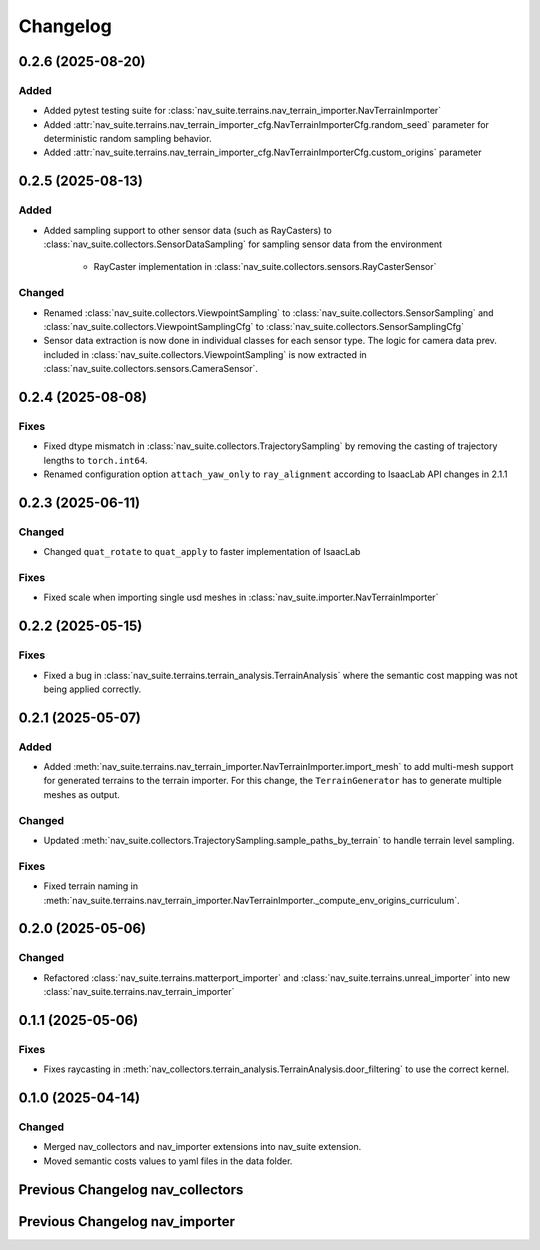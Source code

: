 Changelog
---------

0.2.6 (2025-08-20)
~~~~~~~~~~~~~~~~~~

Added
^^^^^^^

- Added pytest testing suite for :class:`nav_suite.terrains.nav_terrain_importer.NavTerrainImporter`
- Added :attr:`nav_suite.terrains.nav_terrain_importer_cfg.NavTerrainImporterCfg.random_seed` parameter for deterministic random sampling behavior.
- Added :attr:`nav_suite.terrains.nav_terrain_importer_cfg.NavTerrainImporterCfg.custom_origins` parameter


0.2.5 (2025-08-13)
~~~~~~~~~~~~~~~~~~

Added
^^^^^

- Added sampling support to other sensor data (such as RayCasters) to :class:`nav_suite.collectors.SensorDataSampling`
  for sampling sensor data from the environment
    - RayCaster implementation in :class:`nav_suite.collectors.sensors.RayCasterSensor`

Changed
^^^^^^^

- Renamed :class:`nav_suite.collectors.ViewpointSampling` to :class:`nav_suite.collectors.SensorSampling` and
  :class:`nav_suite.collectors.ViewpointSamplingCfg` to :class:`nav_suite.collectors.SensorSamplingCfg`
- Sensor data extraction is now done in individual classes for each sensor type. The logic for camera data prev.
  included in :class:`nav_suite.collectors.ViewpointSampling` is now extracted in
  :class:`nav_suite.collectors.sensors.CameraSensor`.


0.2.4 (2025-08-08)
~~~~~~~~~~~~~~~~~~

Fixes
^^^^^

- Fixed dtype mismatch in :class:`nav_suite.collectors.TrajectorySampling` by removing the casting of trajectory lengths to ``torch.int64``.
- Renamed configuration option ``attach_yaw_only`` to  ``ray_alignment`` according to IsaacLab API changes in 2.1.1


0.2.3 (2025-06-11)
~~~~~~~~~~~~~~~~~~

Changed
^^^^^^^

- Changed ``quat_rotate`` to ``quat_apply`` to faster implementation of IsaacLab

Fixes
^^^^^

- Fixed scale when importing single usd meshes in :class:`nav_suite.importer.NavTerrainImporter`


0.2.2 (2025-05-15)
~~~~~~~~~~~~~~~~~~

Fixes
^^^^^

- Fixed a bug in :class:`nav_suite.terrains.terrain_analysis.TerrainAnalysis` where the semantic cost mapping was not
  being applied correctly.


0.2.1 (2025-05-07)
~~~~~~~~~~~~~~~~~~

Added
^^^^^

- Added :meth:`nav_suite.terrains.nav_terrain_importer.NavTerrainImporter.import_mesh` to add multi-mesh support for
  generated terrains to the terrain importer. For this change, the ``TerrainGenerator`` has to generate multiple meshes as
  output.

Changed
^^^^^^^

- Updated :meth:`nav_suite.collectors.TrajectorySampling.sample_paths_by_terrain`  to handle terrain level sampling.

Fixes
^^^^^^

- Fixed terrain naming in :meth:`nav_suite.terrains.nav_terrain_importer.NavTerrainImporter._compute_env_origins_curriculum`.


0.2.0 (2025-05-06)
~~~~~~~~~~~~~~~~~~

Changed
^^^^^^^

- Refactored :class:`nav_suite.terrains.matterport_importer` and :class:`nav_suite.terrains.unreal_importer` into
  new :class:`nav_suite.terrains.nav_terrain_importer`


0.1.1 (2025-05-06)
~~~~~~~~~~~~~~~~~~

Fixes
^^^^^^^

- Fixes raycasting in :meth:`nav_collectors.terrain_analysis.TerrainAnalysis.door_filtering` to use the correct kernel.


0.1.0 (2025-04-14)
~~~~~~~~~~~~~~~~~~

Changed
^^^^^^^

- Merged nav_collectors and nav_importer extensions into nav_suite extension.
- Moved semantic costs values to yaml files in the data folder.


Previous Changelog nav_collectors
~~~~~~~~~~~~~~~~~~~~~~~~~~~~~~~~~

.. toggle::

  0.3.3 (2025-04-28)
  ~~~~~~~~~~~~~~~~~~

  Added
  ^^^^^

  - Added :class:`nav_collectors.terrain_analysis.TerrainAnalysisSingleton` for singleton pattern support while the
    :class:`nav_collectors.terrain_analysis.TerrainAnalysis` is changed to be a new instance every time.
  - Added multi-mesh raycasting support to :class:`nav_collectors.terrain_analysis.TerrainAnalysis`.

  Changed
  ^^^^^^^

  - Updated :class:`nav_collectors.collectors.TrajectorySampling` and :class:`nav_collectors.collectors.ViewpointSampling`
    to support singleton terrain analysis.

  0.3.2 (2025-04-13)
  ~~~~~~~~~~~~~~~~~~

  Added
  ^^^^^

  - Visualization of graph points in :class:`nav_collectors.terrain_analysis.TerrainAnalysis` with :attr:`viz_graph` option.

  Changed
  ^^^^^^^

  - Updated door filtering in :class:`nav_collectors.terrain_analysis.TerrainAnalysis` to be applied for both height map and graph point filtering.


  0.3.1 (2025-04-03)
  ~~~~~~~~~~~~~~~~~~

  Changed
  ^^^^^^^

  - Replace :meth:`nav_importer.utils.prims.get_all_meshes` with :meth:`sim_utils.get_all_matching_child_prims`


  0.3.0 (2025-04-01)
  ~~~~~~~~~~~~~~~~~~

  Changed
  ^^^^^^^

  - Remove GUI of the extension


  0.2.6 (2025-03-28)
  ~~~~~~~~~~~~~~~~~~

  Changed
  ^^^^^^^

  - Change :class:`terrain_analysis.TerrainAnalysis` to be an instance to avoid recalculate them multiple times.


  0.2.5 (2025-03-27)
  ~~~~~~~~~~~~~~~~~~

  Added
  ^^^^^

  - Added option to splice the pc in :class:`nav_collectors.collectors.ViewpointSampling`.


  0.2.4 (2025-03-22)
  ~~~~~~~~~~~~~~~~~~

  Added
  ^^^^^

  - Introduced :attr:`nav_collectors.terrain_analysis.TerrainAnalysisCfg.terrain_bounding_box` to define a bounding box for terrain analysis.


  0.2.3 (2025-03-21)
  ~~~~~~~~~~~~~~~~~~

  Fixed
  ^^^^^

  - Fixed raycasting distance in :class:`terrain_analysis.TerrainAnalysis` for planes.


  0.2.2 (2025-03-20)
  ~~~~~~~~~~~~~~~~~~

  Fixed
  ^^^^^

  - Fixed raycasting distance in :class:`terrain_analysis.TerrainAnalysis` to reach the lowest points of the terrain.


  0.2.1 (2025-03-05)
  ~~~~~~~~~~~~~~~~~~

  Added
  ^^^^^

  - Added support for sliced sampling and point cloud generation in :class:`nav_collectors.collectors.ViewpointSampling`
  - Added :class:`nav_collectors.configs.mountain_class_cost:MountainSemanticCostMapping` for Mountain semantic cost mapping.

  Fixed
  ^^^^^

  - Corrected the file paths in the README for standalone scripts.
  - Fixed semantic filtering and make height different filtering optional in :class:`nav_collectors.terrain_analysis.TerrainAnalysis`.


  0.2.0 (2025-02-26)
  ~~~~~~~~~~~~~~~~~~

  Fixed
  ^^^^^

  - Updates to new naming conventions and structure of IsaacLab 2.0.1
  - Fixed examples :meth:`nav_collectors.collectors.TrajectorySampling:sample_paths` to
    account for the changed type (no list anymore) for the ``num_path``, ``min_path_length`` and ``max_path_length`` parameters.
  - Fixed extension :class:`nav_collectors.scripts.NavCollectorExtension` to account
    for the changed type (no list anymore) for the ``num_path``, ``min_path_length`` and ``max_path_length`` parameters.
  - Fixed :class:`nav_collectors.terrain_analysis.TerrainAnalysis` for changes in the raycaster in IsaacLab 2.0.1


  0.1.6 (2025-02-04)
  ~~~~~~~~~~~~~~~~~~

  Added
  ^^^^^

  - Added sample_paths_by_terrain function to :class:`nav_collectors.collectors.TrajectorySampling` that separates paths
    by the subterrain that they belong to.
  - Added indexing samples by subterrain to :class:`terrain_analysis.TerrainAnalysis`, and visualizing graph nodes by
    subterrain.

  Changed
  ^^^^^^^

  - Changed to ``omni.log`` instead of print statements


  0.1.5 (2025-02-04)
  ~~~~~~~~~~~~~~~~~~

  Added
  ^^^^^

  - Added :meth:`nav_collectors.terrain_analysis.TerrainAnalysis.shortest_path_lengths` to get the shortest length between
    points given the build traversability graph


  0.1.4 (2024-10-17)
  ~~~~~~~~~~~~~~~~~~

  Fixed
  ^^^^^

  - Fixed a bug in :class:`nav_collectors.collectors.TrajectorySampling` that was causing incorrect sampling of paths of
    desired length.


  0.1.3 (2024-10-16)
  ~~~~~~~~~~~~~~~~~~

  Fixed
  ^^^^^

  - Set the height of the sampled points in the :class:`nav_collectors.terrain_analysis.TerrainAnalysisCfg` to the robot
    height to avoid removing traversible paths because they intersect with rough terrain at ground height.


  0.1.2 (2024-10-09)
  ~~~~~~~~~~~~~~~~~~

  Fixed
  ^^^^^

  - Set the height of the sampled points in the :class:`nav_collectors.terrain_analysis.TerrainAnalysisCfg` to the height
    of the terrain at the sampled point


  0.1.1 (2024-10-07)
  ~~~~~~~~~~~~~~~~~~

  Changed
  ^^^^^^^

  - Removed ``InteractiveSceneCfg`` from :class:`nav_collectors.collectors.TrajectorySamplingCfg` and
    :class:`nav_collectors.collectors.ViewpointSamplingCfg`. Instead, the scene now has to be passed through
    the collector classes


  0.1.0 (2024-09-18)
  ~~~~~~~~~~~~~~~~~~

  Changed
  ^^^^^^^

  - Changed to IsaacLab and renamed extension to ``nav_collectors``


  0.0.10 (2024-09-18)
  ~~~~~~~~~~~~~~~~~~

  Added
  ^^^^^

  - Added :attr:`nav_collectors.terrain_analysis.TerrainAnalysisCfg.max_terrain_size` to limit the size of the terrain
    in the terrain analysis module and avoid memory issues


  0.0.9 (2024-09-01)
  ~~~~~~~~~~~~~~~~~~

  Fixed
  ^^^^^

  - Fixes wrong threshold value in :attr:`nav_collectors.terrain_analysis.TerrainAnalysis.construct_height_map` to do the
    door filtering correctly


  0.0.8 (2024-08-09)
  ~~~~~~~~~~~~~~~~~~

  Added
  ^^^^^

  - Add functionality :attr:`nav_collectors.terrain_analysis.TerrainAnalysis.get_height` to get the height of
    points in the terrain from the generated height height-map


  0.0.7 (2024-08-01)
  ~~~~~~~~~~~~~~~~~~

  Fixed
  ^^^^^

  - Fixed height-map computation in :class:`nav_collectors.terrain_analysis.TerrainAnalysis` when door filtering is activated
    and objects such as stairs are present, which were identified as doors by requiring a minimum door height.
  - Fixed a device error in the :class:`nav_collectors.collectors.TrajectorySampling` due to samples in
    :class:`nav_collectors.terrain_analysis.TerrainAnalysis` being now on GPU when the whole process is run on GPU.


  0.0.6 (2024-07-31)
  ~~~~~~~~~~~~~~~~~~

  Added
  ^^^^^

  - Expose :attr:`nav_collectors.terrain_analysis.TerrainAnalysis.isolated_points_ids` to get the ids of isolated
    points in the terrain analysis which are not automatically removed from :attr:`nav_collectors.terrain_analysis.TerrainAnalysis.points`

  Fixed
  ^^^^^

  - Fixed unnecessary configs parameters in configclass :class:`nav_collectors.collectors.ExplorationCfg`


  0.0.5 (2024-07-29)
  ~~~~~~~~~~~~~~~~~~

  Changed
  ^^^^^^^

  - Change :class:`nav_collectors.terrain_analysis.TerrainAnalysis` to execute all raycasting operations on the device
    of the scene

  Fixed
  ^^^^^

  - Fixed issue with :class:`nav_collectors.terrain_analysis.TerrainAnalysis` to new version of the multi-mesh raycaster


  0.0.4 (2024-07-28)
  ~~~~~~~~~~~~~~~~~~

  Added
  ^^^^^

  - Expose :attr:`nav_collectors.terrain_analysis.TerrainAnalysis.height_grid` and
    :attr:`nav_collectors.terrain_analysis.TerrainAnalysis.mesh_dimensions` within the TerrainAnalysis Module
  - Add :attr:`nav_collectors.collectors.TrajectorySamplingCfg.enable_saved_paths_loading` to enabled/ disable
    loading of generated path in the trajectory sampling
  - Expose :attr:`nav_collectors.terrain_analysis.TerrainAnalysisCfg.viz_height_map` to enable/ disable the
    visualization of the generated height grid

  Changed
  ^^^^^^^

  - Change the logic of :func:`nav_collectors.terrain_analysis.TerrainAnalysis._edge_filter_height_diff`
    to not assume a concrete mesh but instead also support a hallow one

  Fixed
  ^^^^^

  - Fixed support for multi-mesh raycaster


  0.0.3 (2024-07-08)
  ~~~~~~~~~~~~~~~~~~

  Fixed
  ^^^^^

  - Fixes infinite loop in :class:`nav_collectors.collectors.ViewpointSampling` when not all samples are
    generated in the first iteration through the traversability graph.


  0.0.2 (2024-05-02)
  ~~~~~~~~~~~~~~~~~~

  Added
  ^^^^^
  - Add filtering of empty nodes from the graph in :class:`nav_collectors.terrain_analysis.TerrainAnalysis`

  Fixed
  ^^^^^
  - Remove unnecessary config params from :class:`nav_collectors.collectors.TrajectorySamplingCfg`

  Changed
  ^^^^^^^
  - Restructured :class:`nav_collectors.collectors.TerrainAnalysis` to an own directory
    :class:`nav_collectors.terrain_analysis.TerrainAnalysis` and made corresponding changes to the imports.


  0.0.1 (2024-05-02)
  ~~~~~~~~~~~~~~~~~~

  Added
  ^^^^^
  - Trajectories and Viewpoint sampling from any environment with terrain analysis module.


Previous Changelog nav_importer
~~~~~~~~~~~~~~~~~~~~~~~~~~~~~~~

.. toggle::

  0.3.4 (2025-04-28)
  ~~~~~~~~~~~~~~~~~~

  Added
  ^^^^^

  - Added multi-USD support in :class:`nav_importer.importer.UnRealImporter`.


  0.3.3 (2025-04-28)
  ~~~~~~~~~~~~~~~~~~

  Added
  ^^^^^

  - Added option for regular spawning of robots in :class:`nav_importer.importer.UnRealImporter`.
  - Added option to define grid-like environment origins for usd assets in :class:`nav_importer.importer.UnRealImporter`.


  0.3.2 (2025-04-13)
  ~~~~~~~~~~~~~~~~~~

  Added
  ^^^^^

  - Added scale option to :class:`nav_importer.importer.UnRealImporterCfg` for scaling the imported assets.


  0.3.1 (2025-04-03)
  ~~~~~~~~~~~~~~~~~~

  Changed
  ^^^^^^^

  - Removed storage of warp meshes in :class:`nav_importer.importer.importer`
  - Moved :file:`exts/nav_importer/nav_importer/scripts/utils/convert_obj.py` to general scripts folder :file:`scripts/tools/convert_obj.py`
  - Rename general :file:`importer` to :file:`matterport_importer`
  - Removed now obsolete :meth:`nav_importer.utils.prims.get_all_meshes`


  0.3.0 (2025-04-01)
  ~~~~~~~~~~~~~~~~~~

  Changed
  ^^^^^^^

  - Removed GUI of the extension
  - Replace logging from from ``carb.log`` with ``omni.log``


  0.2.2 (2025-03-26)
  ~~~~~~~~~~~~~~~~~~

  Fixed
  ^^^^^

  - Fixed missing cameras enabled in the carla import example.


  0.2.1 (2025-03-05)
  ~~~~~~~~~~~~~~~~~~

  Fixed
  ^^^^^

  - Fixed semantic mapping in :class:`nav_importer.importer.UnRealImporter` to handle missing semantics.


  0.2.0 (2025-02-26)
  ~~~~~~~~~~~~~~~~~~

  Fixed
  ^^^^^

  - Updates to new naming conventions and structure of IsaacLab 2.0.1
  - Fixed :class:`nav_importer.sensors.MatterportRayCaster` and :class:`nav_importer.sensors.MatterportRayCasterCamera`
    for changes in the raycaster in IsaacLab 2.0.1

  Changed
  ^^^^^^^

  - Remove classvar ``face_id_category_mapping`` in :class:`nav_importer.sensors.MatterportRayCaster`
    and changed to class attribute


  0.1.2 (2025-02-05)
  ~~~~~~~~~~~~~~~~~~

  Changed
  ^^^^^^^

  - Changed to ``omni.log`` instead of print statements


  0.1.1 (2024-10-07)
  ~~~~~~~~~~~~~~~~~~

  Added
  ^^^^^

  - Add ``warehouse.usd`` asset to the repo, dadd other environments as download links to README

  Changed
  ^^^^^^^

  - Rename ``DATA_DIR`` to ``NAVSUITE_IMPORTER_DATA_DIR``


  0.1.0 (2024-09-18)
  ~~~~~~~~~~~~~~~~~~

  Changed
  ^^^^^^^

  - Changed to IsaacLab and renamed extension to ``nav_importer``


  0.0.2 (2024-07-06)
  ~~~~~~~~~~~~~~~~~~

  Fixed
  ^^^^^

  - Fixed the obj importer :class:`nav_importer.utils.ObjConverter`


  0.0.1 (2024-05-02)
  ~~~~~~~~~~~~~~~~~~

  Added
  ^^^^^
  - Added first version of the extension
